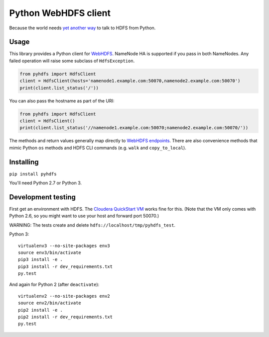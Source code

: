 =====================
Python WebHDFS client
=====================

Because the world needs `yet <https://github.com/spotify/snakebite>`_ `another <https://github.com/ProjectMeniscus/pywebhdfs>`_ `way <https://pypi.python.org/pypi/hdfs>`_ to talk to HDFS from Python.

Usage
=====

This library provides a Python client for `WebHDFS <https://hadoop.apache.org/docs/current/hadoop-project-dist/hadoop-hdfs/WebHDFS.html>`_. NameNode HA is supported if you pass in both NameNodes. Any failed operation will raise some subclass of ``HdfsException``.

.. code-block:: python

    from pyhdfs import HdfsClient
    client = HdfsClient(hosts='namenode1.example.com:50070,namenode2.example.com:50070')
    print(client.list_status('/'))

You can also pass the hostname as part of the URI:

.. code-block:: python

    from pyhdfs import HdfsClient
    client = HdfsClient()
    print(client.list_status('//namenode1.example.com:50070;namenode2.example.com:50070/'))

The methods and return values generally map directly to `WebHDFS endpoints <https://hadoop.apache.org/docs/current/hadoop-project-dist/hadoop-hdfs/WebHDFS.html>`_. There are also convenience methods that mimic Python ``os`` methods and HDFS CLI commands (e.g. ``walk`` and ``copy_to_local``).

Installing
==========

``pip install pyhdfs``

You'll need Python 2.7 or Python 3.

Development testing
===================

First get an environment with HDFS. The `Cloudera QuickStart VM <http://www.cloudera.com/content/cloudera/en/documentation/core/latest/topics/cloudera_quickstart_vm.html>`_ works fine for this. (Note that the VM only comes with Python 2.6, so you might want to use your host and forward port 50070.)

WARNING: The tests create and delete ``hdfs://localhost/tmp/pyhdfs_test``.

Python 3::

    virtualenv3 --no-site-packages env3
    source env3/bin/activate
    pip3 install -e .
    pip3 install -r dev_requirements.txt
    py.test

And again for Python 2 (after ``deactivate``)::

    virtualenv2 --no-site-packages env2
    source env2/bin/activate
    pip2 install -e .
    pip2 install -r dev_requirements.txt
    py.test
